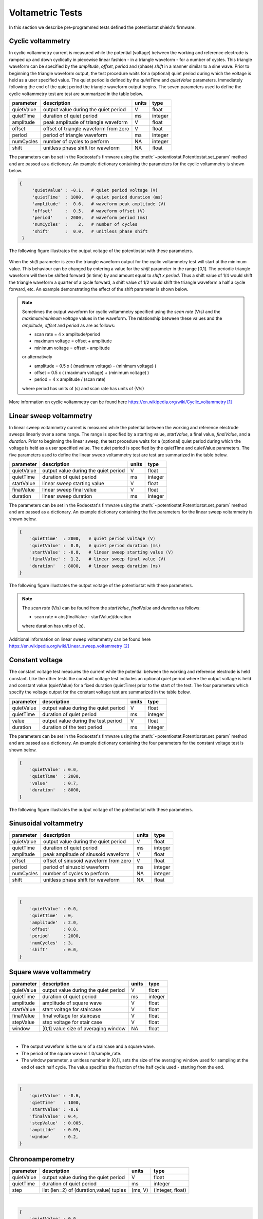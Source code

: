 .. _tests_ref:


#################
Voltametric Tests 
#################

In this section we describe pre-programmed tests defined the potentiostat
shield's firmware. 

******************
Cyclic voltammetry 
******************

In cyclic voltammetry current is measured while the potential (voltage) between
the working and reference electrode is ramped up and down cyclically in piecewise
linear fashion - in a triangle waveform - for a number of cycles.  This triangle
waveform can be specified by the *amplitude*, *offset*, *period* and (phase)
*shift* in a manner similar to a sine wave.  Prior to beginning the triangle
waveform output, the  test procedure waits for a (optional) quiet period during
which the voltage is held as a user specified value. The quiet period is
defined by the *quietTime* and *quietValue* parameters.  Immediately following
the end of the quiet period the triangle waveform output begins.  The seven
parameters used to define the cyclic voltammetry test are test are summarized
in the table below.

================= ========================================= =========== ========== 
 parameter         description                               units       type     
================= ========================================= =========== ========== 
  quietValue       output value during the quiet period         V         float    
  quietTime        duration of quiet period                     ms        integer   
  amplitude        peak amplitude of triangle waveform          V         float    
  offset           offset of triangle waveform from zero        V         float    
  period           period of triangle waveform                  ms        integer  
  numCycles        number of cycles to perform                  NA        integer  
  shift            unitless phase shift for waveform            NA        float    
================= ========================================= =========== ========== 

The parameters can be set in the Rodeostat's firmware using the
:meth:`~potentiostat.Potentiostat.set_param` method and are passed as a
dictionary.  An example dictionary containing the parameters for the cyclic
voltammetry is shown below.

.. code-block:: python 

   {
        'quietValue' : -0.1,   # quiet period voltage (V) 
        'quietTime'  : 1000,   # quiet period duration (ms)
        'amplitude'  :  0.6,   # waveform peak amplitude (V) 
        'offset'     :  0.5,   # waveform offset (V)
        'period'     : 2000,   # waveform period (ms)
        'numCycles'  :    2,   # number of cycles
        'shift'      :  0.0,   # unitless phase shift
    }

The following figure illustrates the output voltage of the potentiostat with
these parameters. 

.. figure:: _static/cyclic_test_fig.png
   :align:  center

When the *shift* parameter is zero the triangle waveform output for the cyclic
voltammetry test  will start at the minimum value.  This behaviour can be
changed by entering a value for the *shift* parameter in the range [0,1].  The
periodic triangle waveform will then be shifted forward (in time) by and amount
equal to *shift x period*. Thus a shift value of 1/4 would shift the triangle
waveform a quarter of a cycle forward, a shift value of 1/2 would shift the
triangle waveform a half a cycle forward, etc. An example demonstrating the effect
of the shift parameter is shown below.  


.. figure:: _static/cyclic_shift_fig.png
   :align:  center


.. note::

    Sometimes the output waveform for cyclic voltammetry specified using the *scan
    rate* (V/s) and the *maximum/minimum voltage* values in the waveform. The
    relationship between these values and the *amplitude*, *offset* and *period* as are
    as follows:
    
    * scan rate = 4 x amplitude/period
    * maximum voltage = offset + amplitude
    * minimum voltage = offset - amplitude

    or alternatively

    * amplitude = 0.5 x ( (maximum voltage) - (minimum voltage) )
    * offset    = 0.5 x ( (maximum voltage) + (minimum voltage) )
    * period    = 4 x amplitude / (scan rate)

    where period has units of (s) and scan rate has units of (V/s)

More information on cyclic voltammetry can be found here `https://en.wikipedia.org/wiki/Cyclic_voltammetry`_

************************
Linear sweep voltammetry
************************

In linear sweep voltammetry current is measured while the potential between the
working and reference electrode sweeps linearly over a some range.  The range
is specified by a starting value, *startValue*, a final value, *finalValue*,
and a *duration*.  Prior to beginning the linear sweep, the test
procedure waits for a (optional) quiet period during which the voltage is held as a user
specified value.  The quiet period is specified by the quietTime and quietValue
parameters. The five parameters used to define the linear sweep voltammetry
test are test are summarized in the table below.


================= ========================================= =========== ========== 
 parameter         description                               units       type     
================= ========================================= =========== ========== 
  quietValue       output value during the quiet period         V         float    
  quietTime        duration of quiet period                     ms        integer   
  startValue       linear sweep starting value                  V         float
  finalValue       linear sweep final value                     V         float
  duration         linear sweep duration                        ms        integer
================= ========================================= =========== ========== 


The parameters can be set in the Rodeostat's firmware using the
:meth:`~potentiostat.Potentiostat.set_param` method and are passed as a
dictionary.  An example dictionary containing the five parameters for the
linear sweep voltammetry is shown below. 

.. code-block:: python 

    { 
        'quietTime'  : 2000,   # quiet period voltage (V) 
        'quietValue' :  0.0,   # quiet period duration (ms)
        'startValue' : -0.8,   # linear sweep starting value (V)
        'finalValue' :  1.2,   # linear sweep final value (V)
        'duration'   : 8000,   # linear sweep duration (ms)
    }

The following figure illustrates the output voltage of the potentiostat with
these parameters. 

.. figure:: _static/linear_sweep_fig.png
   :align:  center

.. note::

    The *scan rate* (V/s) can be found from the *startValue*, *finalValue* and *duration* 
    as follows:

    * scan rate = abs(finalValue - startValue)/duration

    where duration has units of (s). 

Additional information on linear sweep voltammetry can be found here 
`https://en.wikipedia.org/wiki/Linear_sweep_voltammetry`_


*****************
Constant voltage
*****************

The constant voltage test measures the current while the potential between the
working and reference electrode is held constant.  Like the other tests the
constant voltage test includes an optional quiet period where the output
voltage is held and constant value (quietValue) for a fixed duration
(quietTime) prior to the start of the test.  The four parameters which specify the 
voltage output for the constant voltage test are summarized in the table below.

================= ========================================= =========== ========== 
 parameter         description                               units       type     
================= ========================================= =========== ========== 
  quietValue       output value during the quiet period         V         float    
  quietTime        duration of quiet period                     ms        integer   
  value            output value during the test period          V         float
  duration         duration of the test period                  ms        integer
================= ========================================= =========== ========== 

The parameters can be set in the Rodeostat's firmware using the
:meth:`~potentiostat.Potentiostat.set_param` method and are passed as a
dictionary.  An example dictionary containing the four parameters for the
constant voltage test is shown below. 

.. code-block:: python 

    {
        'quietValue' : 0.0,
        'quietTime'  : 2000,
        'value'      : 0.7,
        'duration'   : 8000,
    }

The following figure illustrates the output voltage of the potentiostat with
these parameters. 

.. figure:: _static/const_voltage_fig.png
   :align:  center


**********************
Sinusoidal voltammetry
**********************

================= =========================================== =========== ========== 
 parameter         description                                  units       type     
================= =========================================== =========== ========== 
  quietValue       output value during the quiet period           V         float    
  quietTime        duration of quiet period                       ms        integer   
  amplitude        peak amplitude of sinusoid waveform            V         float    
  offset           offset of sinusoid waveform from zero          V         float    
  period           period of sinusoid waveform                    ms        integer  
  numCycles        number of cycles to perform                    NA        integer  
  shift            unitless phase shift for waveform              NA        float    
================= =========================================== =========== ========== 

|

.. code-block:: python 

    {
        'quietValue' : 0.0,
        'quietTime'  : 0,
        'amplitude'  : 2.0,
        'offset'     : 0.0,
        'period'     : 2000,
        'numCycles'  : 3,
        'shift'      : 0.0,
    }


************************
Square wave voltammetry
************************


================= =========================================== =========== ========== 
 parameter         description                                  units       type     
================= =========================================== =========== ========== 
  quietValue       output value during the quiet period           V         float    
  quietTime        duration of quiet period                       ms        integer   
  amplitude        amplitude of square wave                       V         float    
  startValue       start voltage for staircase                    V         float
  finalValue       final voltage for staircase                    V         float
  stepValue        step voltage for stair case                    V         float
  window           [0,1] value size of averaging window           NA        float
================= =========================================== =========== ========== 

|

* The output waveform is the sum of a staircase and a square wave. 
* The period of the square wave is 1.0/sample_rate.
* The window parameter, a unitless number in [0,1],  sets the size of the averaging window used for sampling at the end of each half cycle. The value specifies the fraction of the half cycle used - starting from the end.  

|

.. code-block:: python

    {
        'quietValue' : -0.6, 
        'qietTime'   : 1000, 
        'startValue' : -0.6
        'finalValue' : 0.4, 
        'stepValue'  : 0.005, 
        'amplitde'   : 0.05, 
        'window'     : 0.2, 
    }


*****************
Chronoamperometry
*****************

================= ================================================= =============== ====================== 
 parameter         description                                         units           type     
================= ================================================= =============== ====================== 
  quietValue       output value during the quiet period                  V             float    
  quietTime        duration of quiet period                              ms            integer   
  step             list (len=2) of (duration,value) tuples             (ms, V)         (integer, float)
================= ================================================= =============== ====================== 

|

.. code-block:: python 

    {
        'quietValue' : 0.0,
        'quietTime'  : 1000,
        'step'       : [(1000,-0.25), (1000,0.5)],
    }


*********************
Multistep voltammetry
*********************

================= ================================================= =============== ====================== 
 parameter         description                                         units           type     
================= ================================================= =============== ====================== 
  quietValue       output value during the quiet period                  V             float    
  quietTime        duration of quiet period                              ms            integer   
  step             list (len=<50) of (duration,value) tuples             (ms, V)      (integer, float)
================= ================================================= =============== ====================== 

|

.. code-block:: python 

    {
        'quietValue' : 0.0,
        'quietTime'  : 1000,
        'step'       : [(1000,-0.5), (1000,-0.2), (1000,-0.3), (1000,-0.0), (1000,-0.1), (1000,0.3), (1000,0.2), (1000, 0.5)],
    }


**********************
Squarewave voltammetry
**********************

================= ================================================= =============== ====================== 
 parameter         description                                         units           type     
================= ================================================= =============== ====================== 
  quietValue       output value during the quiet period                  V             float    
  quietTime        duration of quiet period                              ms            integer   
  amplitude        amplitude of the squarewave                           V             float
  startValue       starting value of linear sweep                        V             float 
  finalValue       final value of linear sweep                           V             float
  stepValue        step in voltage for each cycle                        V             float
  window           fraction of half cycle used for sample                NA            float 
================= ================================================= =============== ====================== 

|

.. code-block:: python 

    {
        'quietValue' : -0.4,
        'quietTime'  :  500,
        'amplitude'  :  0.05,
        'startValue' : -0.4,
        'finalValue' :  0.2,
        'stepValue'  :  0.005,
        'window'     :  0.2,
    }


**********
References
**********

.. target-notes::

.. _`https://en.wikipedia.org/wiki/Cyclic_voltammetry`: https://en.wikipedia.org/wiki/Cyclic_voltammetry 
.. _`https://en.wikipedia.org/wiki/Linear_sweep_voltammetry`: https://en.wikipedia.org/wiki/Linear_sweep_voltammetry


